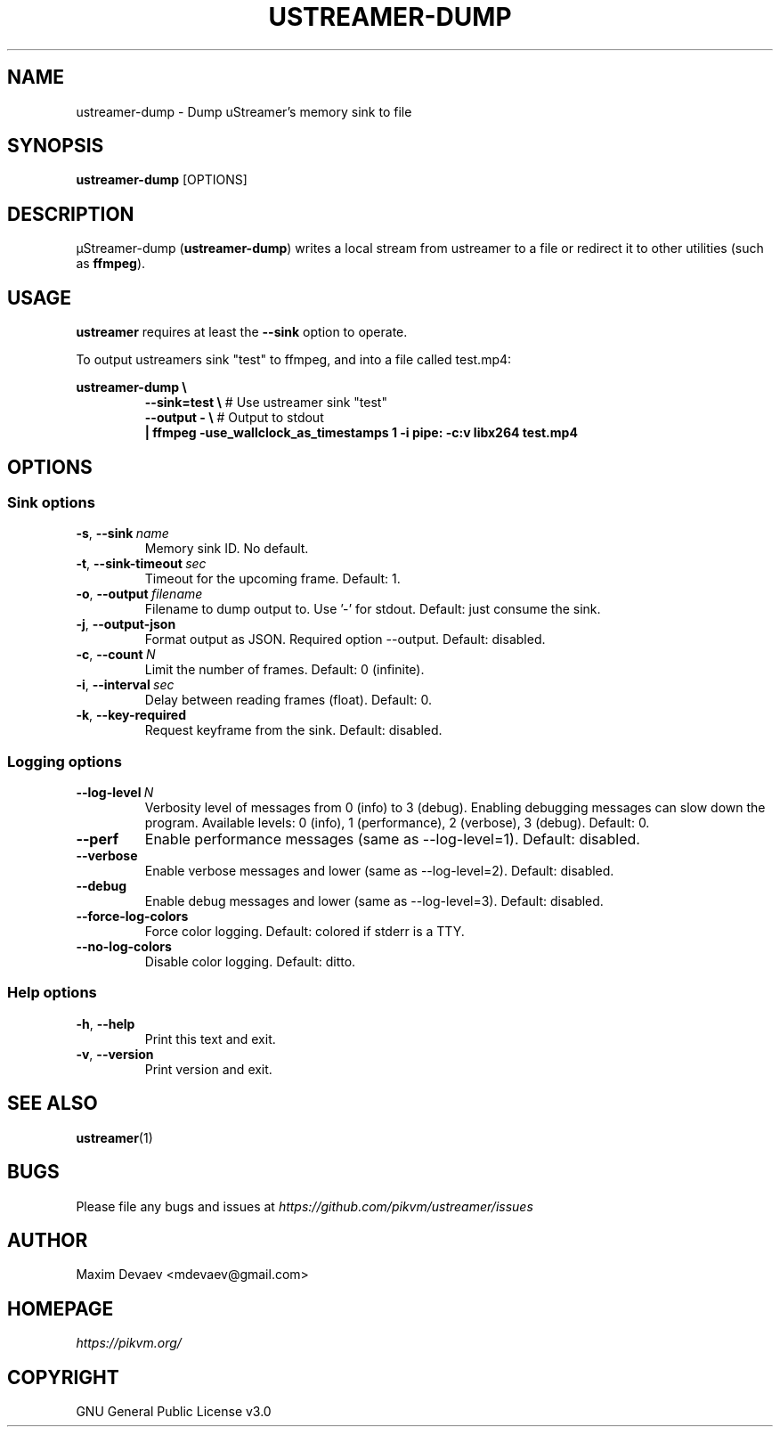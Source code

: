 .\" Manpage for ustreamer-dump.
.\" Open an issue or pull request to https://github.com/pikvm/ustreamer to correct errors or typos
.TH USTREAMER-DUMP 1 "version 6.19" "January 2021"

.SH NAME
ustreamer-dump \- Dump uStreamer's memory sink to file

.SH SYNOPSIS
.B ustreamer-dump
.RI [OPTIONS]

.SH DESCRIPTION
µStreamer-dump (\fBustreamer-dump\fP) writes a local stream from ustreamer to a file or redirect it to other utilities (such as \fBffmpeg\fR).

.SH USAGE
\fBustreamer\fR requires at least the \fB\-\-sink\fR option to operate.

To output ustreamers sink "test" to ffmpeg, and into a file called test.mp4:

\fBustreamer-dump \e\fR
.RS
\fB\-\-sink=test \e\fR # Use ustreamer sink "test"
.nf
\fB\-\-output\ \- \e\fR # Output to stdout
\fB|\ ffmpeg\ \-use_wallclock_as_timestamps\ 1\ \-i\ pipe:\ \-c:v\ libx264\ test\.mp4\fR

.SH OPTIONS
.SS "Sink options"
.TP
.BR \-s ", " \-\-sink\ \fIname
Memory sink ID. No default.
.TP
.BR \-t ", " \-\-sink\-timeout\ \fIsec
Timeout for the upcoming frame. Default: 1.
.TP
.BR \-o ", " \-\-output\ \fIfilename
Filename to dump output to. Use '-' for stdout. Default: just consume the sink.
.TP
.BR \-j ", " \-\-output-json
Format output as JSON. Required option --output. Default: disabled.
.TP
.BR \-c ", " \-\-count\ \fIN
Limit the number of frames. Default: 0 (infinite).
.TP
.BR \-i ", "\-\-interval\ \fIsec
Delay between reading frames (float). Default: 0.
.TP
.BR \-k ", " \-\-key\-required
Request keyframe from the sink. Default: disabled.

.SS "Logging options"
.TP
.BR \-\-log\-level\ \fIN
Verbosity level of messages from 0 (info) to 3 (debug). Enabling debugging messages can slow down the program.
Available levels: 0 (info), 1 (performance), 2 (verbose), 3 (debug).
Default: 0.
.TP
.BR \-\-perf
Enable performance messages (same as \-\-log\-level=1). Default: disabled.
.TP
.BR \-\-verbose
Enable verbose messages and lower (same as \-\-log\-level=2). Default: disabled.
.TP
.BR \-\-debug
Enable debug messages and lower (same as \-\-log\-level=3). Default: disabled.
.TP
.BR \-\-force\-log\-colors
Force color logging. Default: colored if stderr is a TTY.
.TP
.BR \-\-no\-log\-colors
Disable color logging. Default: ditto.

.SS "Help options"
.TP
.BR \-h ", " \-\-help
Print this text and exit.
.TP
.BR \-v ", " \-\-version
Print version and exit.

.SH "SEE ALSO"
.BR ustreamer (1)

.SH BUGS
Please file any bugs and issues at \fIhttps://github.com/pikvm/ustreamer/issues\fR

.SH AUTHOR
Maxim Devaev <mdevaev@gmail.com>

.SH HOMEPAGE
\fIhttps://pikvm.org/\fR

.SH COPYRIGHT
GNU General Public License v3.0
